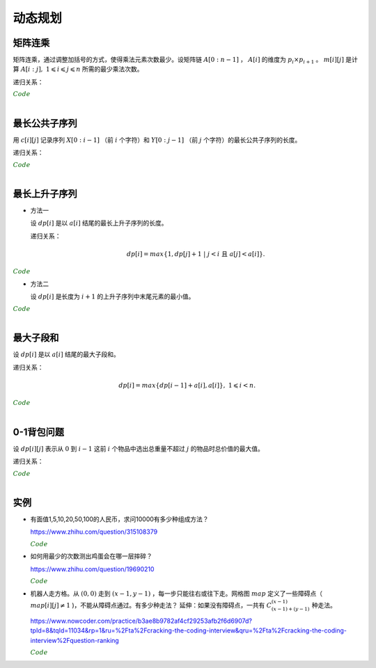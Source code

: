 动态规划
=============

矩阵连乘
-------------

矩阵连乘，通过调整加括号的方式，使得乘法元素次数最少。设矩阵链 :math:`A[0:n-1]` ， :math:`A[i]` 的维度为 :math:`p_i \times p_{i+1}` 。 :math:`m[i][j]` 是计算 :math:`A[i:j],\ 1 \leqslant i \leqslant j \leqslant n` 所需的最少乘法次数。

递归关系：

.. math::
  :nowrap:

  $$
  m[i][j] =
  \begin{cases}
     min \{ m[i][k] + m[k+1][j] + p_i \times p_{k+1} \times p_{j+1} \},\ i \leqslant k < j & & i \ne j \\
     0 & &  i = j
  \end{cases}

  $$

.. container:: toggle

  .. container:: header

    :math:`\color{darkgreen}{Code}`

  .. code-block:: cpp
    :linenos:

    // s[i][j] 记录 A[i:j] 的划分点 k
    void matrixChain(int* p, int n, int** m, int** s)
    {
      for(int i = 0; i < n; ++i) m[i][i] = 0;
      for(int gap = 1; gap < n; ++gap)
      {
        for(int i = 0; i + gap < n; ++i)
        {
          int j = i + gap;
          m[i][j] = m[i+1][j] + p[i] * p[i+1] * p[j+1]; // k = i
          s[i][j] = i;
          for(int k = i+1; k < j; ++k)
          {
            int cost = m[i][k] + m[k+1][j] + p[i] * p[k+1] * p[j+1];
            if(cost < m[i][j])
            {
              m[i][j] = cost;
              s[i][j] = k;
            }
          }
        }
      }
    }

|


最长公共子序列
------------------

用 :math:`c[i][j]` 记录序列 :math:`X[0:i-1]` （前 :math:`i` 个字符）和 :math:`Y[0:j-1]` （前 :math:`j` 个字符）的最长公共子序列的长度。

递归关系：

.. math::
  :nowrap:

  $$
  c[0][j] = 0,\ 0 \leqslant j \leqslant n \\
  c[i][0] = 0,\ 0 \leqslant i \leqslant m
  $$

  $$
  c[i][j] =
  \begin{cases}
     c[i-1][j-1] + 1 & & {i,j > 0;\ X[i-1] = Y[j-1]} \\
     max\{ c[i-1][j], c[i][j-1] \} & & {i,j > 0;\ X[i-1] \ne Y[j-1]}
  \end{cases}
  $$


.. container:: toggle

  .. container:: header

    :math:`\color{darkgreen}{Code}`

  .. code-block:: cpp
    :linenos:

    void lcsLength(char* x, int m, char* y, int n, int** c) // c 对应的实参为 int *c[]
    {
      for(int i = 0; i <= m; ++i) c[i][0] = 0;
      for(int j = 0; j <= n; ++j) c[0][j] = 0;
      for(int i = 1; i <= m; ++i)
      {
        for(int j = 1; j <=n; ++j)
        {
          if(x[i-1] == y[j-1]) c[i][j] = c[i-1][j-1] + 1;
          else c[i][j] = max(c[i-1][j], c[i][j-1]);
        }
      }
    }

  .. code-block:: cpp
    :linenos:

    /* 记录并构造公共子序列 */

    void lcsLength(char* x, int m, char* y, int n, int** c, int** b)
    {
      for(int i = 0; i <= m; ++i) c[i][0] = 0;
      for(int j = 0; j <= n; ++j) c[0][j] = 0;
      for(int i = 1; i <= m; ++i)
      {
        for(int j = 1; j <=n; ++j)
        {
          if(x[i-1] == y[j-1])
          {
            c[i][j] = c[i-1][j-1] + 1;
            b[i][j] = 0;
          }
          else
          {
            if(c[i-1][j] > c[i][j-1])
            {
              c[i][j] = c[i-1][j];
              b[i][j] = 1;
            }
            else
            {
              c[i][j] = c[i][j-1];
              b[i][j] = 2;
            }
          }
        }
      }
    }

    void lcs(char* x, int m, int n, int** b)
    {
      if(m == 0 || n == 0) return;
      if(b[m][n] == 0)
      {
        lcs(x, m-1, n-1, b);
        cout << x[m-1];
      }
      else if(b[m][n] == 1) lcs(x, m-1, n, b);
      else lcs(x, m, n-1, b);
    }

|

最长上升子序列
------------------

- 方法一

  设 :math:`dp[i]` 是以 :math:`a[i]` 结尾的最长上升子序列的长度。

  递归关系：

  .. math::

      dp[i] = max\{ 1, dp[j]+1\ |\ j < i\ \text{且}\ a[j] < a[i]\}.

.. container:: toggle

  .. container:: header

    :math:`\color{darkgreen}{Code}`

  .. code-block:: cpp
      :linenos:

      /* O(n^2) in time.*/
      int n;
      int a[MAX_N];

      int dp[MAX_N];

      int solve()
      {
        int res = 0;
        for(int i = 0; i < n; ++i)
        {
          dp[i] = 1;
          for(int j = 0; j < i; ++ j)
          {
            if(a[j] < a[i]) dp[i] = max(dp[i], dp[j] + 1);
          }
          res = max(res, dp[i]);
        }
        return res;
      }


- 方法二

  设 :math:`dp[i]` 是长度为 :math:`i+1` 的上升子序列中末尾元素的最小值。

.. container:: toggle

  .. container:: header

    :math:`\color{darkgreen}{Code}`

  .. code-block:: cpp
      :linenos:

      /* https://leetcode.com/problems/longest-increasing-subsequence/ */
      /* O(nlogn) in time.*/
      class Solution
      {
      public:
        int lengthOfLIS(vector<int>& nums)
        {
          if(nums.size()<=1) return nums.size();
          int inf = INT_MAX;
          int len = nums.size();
          int* dp = new int[len];
          fill(dp, dp+len, inf);
          for(int k = 0; k < len; ++k) *lower_bound(dp, dp+len, nums[k]) = nums[k];
          int length = lower_bound(dp, dp+len, inf) - dp;
          delete[] dp;
          return length;
        }
      };

|

最大子段和
---------------

设 :math:`dp[i]` 是以 :math:`a[i]` 结尾的最大子段和。

递归关系：

.. math::

    dp[i] = max\{ dp[i-1] + a[i], a[i] \},\ 1 \leqslant i < n.

.. container:: toggle

  .. container:: header

    :math:`\color{darkgreen}{Code}`

  .. code-block:: cpp
      :linenos:

      int maxSum(int* a, int n)
      {
        int dp = 0;
        int res = 0;
        for(int i = 0; i < n; ++i)
        {
          if(dp > 0) dp += a[i];
          else dp = a[i];
          res = max(res, dp);
        }
        return res;
      }

|


0-1背包问题
------------------

设 :math:`dp[i][j]` 表示从 :math:`0` 到 :math:`i-1` 这前 :math:`i` 个物品中选出总重量不超过 :math:`j` 的物品时总价值的最大值。

递归关系：

.. math::
  :nowrap:

  $$
  dp[0][j] = 0,\ 0 \leqslant j \leqslant W
  $$

  $$
  dp[i+1][j] =
  \begin{cases}
     dp[i][j] & & j < w[i] \\
     max\{ dp[i][j], dp[i][j-w[i]] + v[i] \} & &  j \geqslant w[i]
  \end{cases}
  $$

.. container:: toggle

  .. container:: header

    :math:`\color{darkgreen}{Code}`

  .. code-block:: cpp
      :linenos:

      int n, W;
      int w[MAX_N], v[MAX_N];
      int dp[MAX_N+1][MAX_W+1];
      int solve()
      {
        for(int i = 0; i < n; ++i)
        {
          for(int j = 0; j <= W; ++j)
          {
            if(j < w[i]) dp[i+1][j] = dp[i][j];
            else dp[i+1][j] = max(dp[i][j], dp[i][j-w[i]] + v[i]);
          }
        }
        return dp[n][W];
      }

  .. code-block:: cpp
      :linenos:

      // 由于计算 dp[i+1] 只需要用到 dp[i] 和 dp[i+1]，因此可以进一步降低空间复杂度
      int dp[2][MAX_W+1];
      int solve()
      {
        for(int i = 1; i <= n; ++i)
        {
          for(int j = 0; j <= W; ++j)
          {
            if (j < w[i - 1]) dp[i & 1][j] = dp[(i - 1) & 1][j];
            else dp[i & 1][j] = max(dp[(i - 1) & 1][j], dp[(i - 1) & 1][j - w[i - 1]] + v[i - 1]);
          }
        }
        return dp[n & 1][W];
      }

|

实例
-----------------

- 有面值1,5,10,20,50,100的人民币，求问10000有多少种组成方法？

  https://www.zhihu.com/question/315108379

  .. container:: toggle

    .. container:: header

      :math:`\color{darkgreen}{Code}`

    .. code-block:: python
      :linenos:

      import numpy as np
      money = np.array([1, 5, 10, 20, 50, 100])
      dp = np.array([[0 for i in range(10000+1)] for j in range(6+1)], dtype=np.int64)
      ## dp[m,n]: first m currency values, make money n
      dp[0,:] = 0
      dp[:,0] = 1
      for m in range(1,6+1):
          for n in range(1, 10000+1):
              if n >= money[m-1]:
                  dp[m,n] = dp[m,n-money[m-1]] + dp[m-1,n]
              else:
                  dp[m,n] = dp[m-1,n]
      print dp[6, 10000]

    .. code-block:: cpp
      :linenos:

      // 作者：李泽政
      // 链接：https://www.zhihu.com/question/315108379/answer/620254961

      #include<cstdio>
      #define maxn 10001
      long long dp[maxn];
      int main(void)
      {
          int i,j,num[] = {5, 10, 20, 50, 100};
          for(i = 0; i < maxn; ++i)
              dp[i] = 1; // 作者把 1 从 num[] 中去掉了，转化到初始化中。全用 1 元只能得到一种组成方案
          for(i = 0; i < 5; ++i)
              for(j = num[i]; j < maxn; ++j)
                  dp[j] += dp[j - num[i]];
          printf("%lld", dp[maxn - 1]);
          return 0;
      }


- 如何用最少的次数测出鸡蛋会在哪一层摔碎？

  https://www.zhihu.com/question/19690210

  .. container:: toggle

    .. container:: header

      :math:`\color{darkgreen}{Code}`

    .. code-block:: python
      :linenos:

      ## 作者：知乎用户
      ## 链接：https://www.zhihu.com/question/19690210/answer/18079633
      ## f(n,m)：n 层楼，m 个鸡蛋所需最少次数
      ## f(0, m) = 0
      ## f(n, 1) = n
      ## f(n, m) = min{max{f(k-1, m-1), f(n-k, m)}} + 1, 1 <= k <= n。 k 表示尝试在第 k 层扔下鸡蛋。

      import functools
      @functools.lru_cache(maxsize=None)
      def f(n, m):
          if n == 0:
              return 0
          if m == 1:
              return n

          ans = min([max([f(i - 1, m - 1), f(n - i, m)]) for i in range(1, n + 1)]) + 1
          return ans

      print(f(100, 2))	# 14
      print(f(200, 2))	# 20

- 机器人走方格。从 :math:`(0,0)` 走到 :math:`(x-1,y-1)` ，每一步只能往右或往下走。网格图 :math:`map` 定义了一些障碍点（ :math:`map[i][j] \ne 1` )，不能从障碍点通过。有多少种走法？
  延伸：如果没有障碍点，一共有 :math:`C_{(x-1)+(y-1)}^{(x-1)}` 种走法。

  https://www.nowcoder.com/practice/b3ae8b9782af4cf29253afb2f6d6907d?tpId=8&tqId=11034&rp=1&ru=%2Fta%2Fcracking-the-coding-interview&qru=%2Fta%2Fcracking-the-coding-interview%2Fquestion-ranking

  .. container:: toggle

    .. container:: header

      :math:`\color{darkgreen}{Code}`

    .. code-block:: cpp
      :linenos:

      // dp(i, j) = dp(i-1, j) + dp(i, j-1)
      // 注意边界

      int countWays(vector<vector<int> > map, int x, int y)
      {
          vector<int> dp(y, 0);
          if(map[0][0] != 1) dp[0] = 0; // 起点初始化
          else dp[0] = 1;

          for(int row = 0; row < x; ++row)
          {
              for(int col = 0; col < y; ++col)
              {
                  if(row || col) // 忽略起点处
                  {
                      if(map[row][col] != 1) dp[col] = 0;
                      else
                      {
                          long long fromUp = 0; // long long 防止溢出
                          if(row > 0) fromUp = dp[col];
                          long long fromLeft = 0;
                          if(col > 0) fromLeft = dp[col-1];
                          dp[col] = (int)((fromUp + fromLeft)%1000000007);
                      }
                  }
              }
          }
          return dp[y-1];
      }
